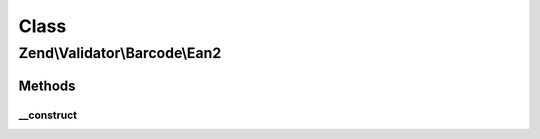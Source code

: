.. Validator/Barcode/Ean2.php generated using docpx on 01/30/13 03:02pm


Class
*****

Zend\\Validator\\Barcode\\Ean2
==============================

Methods
-------

__construct
+++++++++++

.. function:: __construct()


    Constructor for this barcode adapter



